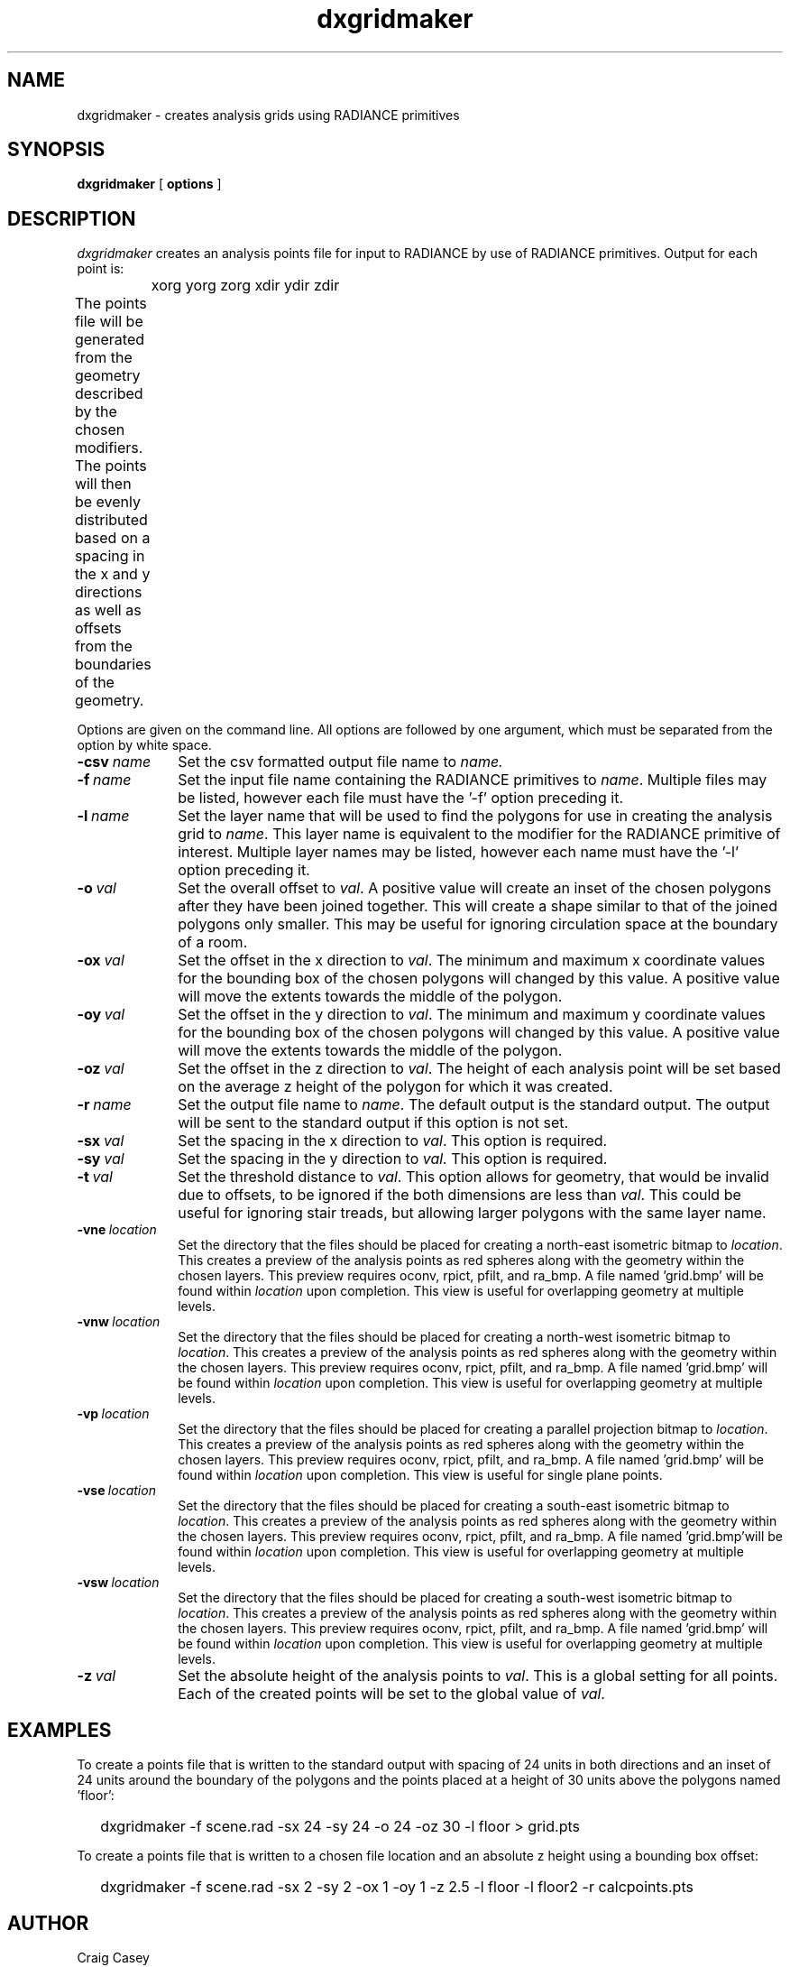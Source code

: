 .\" RCSid "$Id$"
.TH dxgridmaker 1 11/12/14 RADIANCE
.SH NAME
dxgridmaker - creates analysis grids using RADIANCE primitives
.SH SYNOPSIS
.B dxgridmaker
[
.B options
]
.SH DESCRIPTION
.I dxgridmaker
creates an analysis points file for input to RADIANCE by use of RADIANCE primitives.  
Output for each point is:

	xorg yorg zorg xdir ydir zdir
.PP
The points file will be generated from the geometry described by the chosen
modifiers.  The points will then be evenly distributed based on a spacing in
the x and y directions as well as offsets from the boundaries of the geometry.	
.PP
Options are given on the command line.
All options are followed by one argument, which must be
separated from the option by white space.
.TP 10n
.BI -csv \ name
Set the csv formatted output file name to  
.I name.
.TP
.BI -f \ name
Set the input file name containing the RADIANCE primitives to 
.IR name .
Multiple files may be listed, however each file must have the '-f' option 
preceding it.
.TP
.BI -l \ name
Set the layer name that will be used to find the polygons for use in creating
the analysis grid to 
.IR name .
This layer name is equivalent to the modifier for the RADIANCE primitive of 
interest.  Multiple layer names may be listed, however each name must have 
the '-l' option preceding it.
.TP
.BI -o \ val
Set the overall offset to 
.IR val .
A positive value will create an inset of the chosen polygons after they have
been joined together.  This will create a shape similar to that of the joined
polygons only smaller.  This may be useful for ignoring circulation space at
the boundary of a room.
.TP
.BI -ox \ val
Set the offset in the x direction to 
.IR val .
The minimum and maximum x coordinate values for the bounding box of the
chosen polygons will changed by this value.
A positive value will move the extents towards the middle of the polygon.
.TP
.BI -oy \ val
Set the offset in the y direction to 
.IR val .
The minimum and maximum y coordinate values for the bounding box of the chosen
polygons will changed by this value.
A positive value will move the extents towards the middle of the polygon.
.TP
.BI -oz \ val
Set the offset in the z direction to 
.IR val .
The height of each analysis point will be set based on the average z height
of the polygon for which it was created.
.TP
.BI -r \ name
Set the output file name to  
.IR name .
The default output is the standard output.  The output will be sent to the
standard output if this option is not set.
.TP
.BI -sx \ val
Set the spacing in the x direction to 
.IR val .
This option is required.
.TP
.BI -sy \ val
Set the spacing in the y direction to 
.I val.
This option is required.
.TP
.BI -t \ val
Set the threshold distance to  
.IR val .
This option allows for geometry, that would be invalid due to offsets, to be
ignored if the both dimensions are less than
.IR val .
This could be useful for ignoring stair treads, but allowing larger polygons
with the same layer name.
.TP
.BI -vne \ location
Set the directory that the files should be placed for creating a north-east
isometric bitmap to  
.IR location .
This creates a preview of the analysis points as red spheres along with the
geometry within the chosen layers.  This preview requires oconv, rpict, pfilt,
and ra_bmp. A file named 'grid.bmp' will be found within 
.I location
upon completion.  This view is useful for overlapping geometry at multiple
levels.
.TP
.BI -vnw \ location
Set the directory that the files should be placed for creating a north-west
isometric bitmap to  
.IR location .
This creates a preview of the analysis points as red spheres along with the
geometry within the chosen layers.  This preview requires oconv, rpict, pfilt,
and ra_bmp. A file named 'grid.bmp' will be found within 
.I location
upon completion.  This view is useful for overlapping geometry at multiple
levels.
.TP
.BI -vp \ location
Set the directory that the files should be placed for creating a parallel
projection bitmap to  
.IR location .
This creates a preview of the analysis points as red spheres along with the
geometry within the chosen layers.  This preview requires oconv, rpict, pfilt,
and ra_bmp. A file named 'grid.bmp' will be found within 
.I location
upon completion.  This view is useful for single plane points.
.TP
.BI -vse \ location
Set the directory that the files should be placed for creating a south-east
isometric bitmap to  
.IR location .
This creates a preview of the analysis points as red spheres along with the
geometry within the chosen layers.  This preview requires oconv, rpict, pfilt,
and ra_bmp. A file named 'grid.bmp'will be found within 
.I location
upon completion.  This view is useful for overlapping geometry at multiple
levels.
.TP
.BI -vsw \ location
Set the directory that the files should be placed for creating a south-west
isometric bitmap to  
.IR location .
This creates a preview of the analysis points as red spheres along with the
geometry within the chosen layers.  This preview requires oconv, rpict, pfilt,
and ra_bmp. A file named 'grid.bmp' will be found within 
.I location
upon completion.  This view is useful for overlapping geometry at multiple
levels.
.TP
.BI -z \ val
Set the absolute height of the analysis points to 
.IR val .
This is a global setting for all points.  Each of the created points will be
set to the global value of 
.IR val .
.SH EXAMPLES
To create a points file that is written to the standard output with spacing
of 24 units in both directions and an inset of 24 units around the boundary
of the polygons and the points placed at a height of 30 units above the 
polygons named 'floor':
.IP "" .2i
dxgridmaker \-f scene.rad \-sx 24 \-sy 24 \-o 24 \-oz 30 \-l floor > grid.pts
.PP
To create a points file that is written to a chosen file location and an absolute
z height using a bounding box offset:
.IP "" .2i
dxgridmaker \-f scene.rad \-sx 2 \-sy 2 \-ox 1 \-oy 1 \-z 2.5 \-l floor \-l floor2 \-r calcpoints.pts
.SH AUTHOR
Craig Casey
.SH "SEE ALSO"
oconv(1), pfilt(1), rpict(1), ra_bmp(1)

